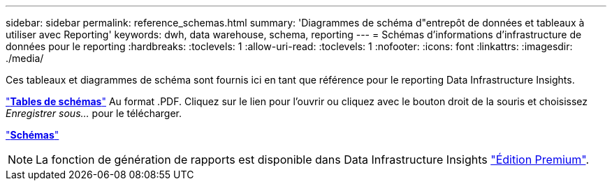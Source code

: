 ---
sidebar: sidebar 
permalink: reference_schemas.html 
summary: 'Diagrammes de schéma d"entrepôt de données et tableaux à utiliser avec Reporting' 
keywords: dwh, data warehouse, schema, reporting 
---
= Schémas d'informations d'infrastructure de données pour le reporting
:hardbreaks:
:toclevels: 1
:allow-uri-read: 
:toclevels: 1
:nofooter: 
:icons: font
:linkattrs: 
:imagesdir: ./media/


[role="lead"]
Ces tableaux et diagrammes de schéma sont fournis ici en tant que référence pour le reporting Data Infrastructure Insights.

link:https://docs.netapp.com/us-en/cloudinsights/ci_reporting_database_schema.pdf["*Tables de schémas*"] Au format .PDF. Cliquez sur le lien pour l'ouvrir ou cliquez avec le bouton droit de la souris et choisissez _Enregistrer sous..._ pour le télécharger.

link:reporting_schema_diagrams.html["*Schémas*"]


NOTE: La fonction de génération de rapports est disponible dans Data Infrastructure Insights link:concept_subscribing_to_cloud_insights.html["Édition Premium"].
